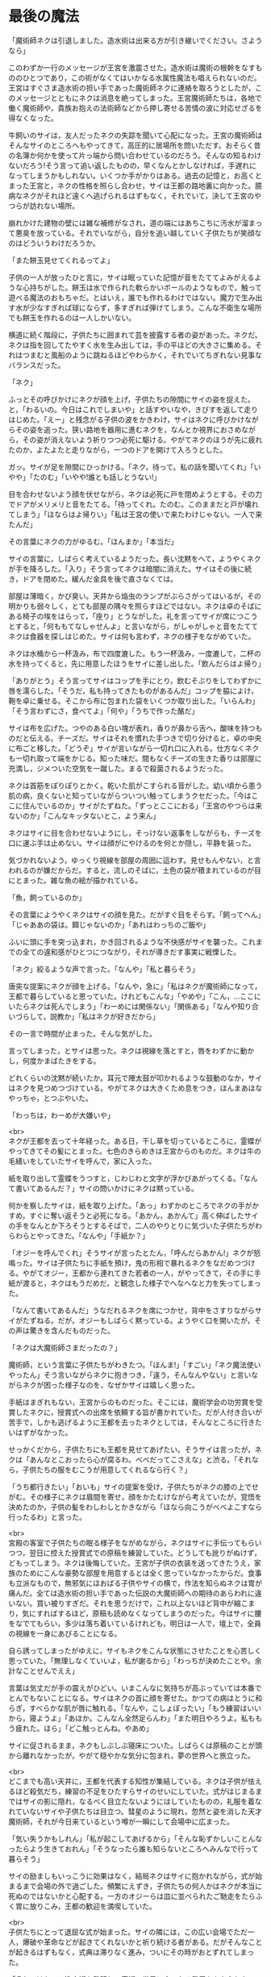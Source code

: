 #+OPTIONS: toc:nil
#+OPTIONS: \n:t

* 最後の魔法

  「魔術師ネクは引退しました。造水術は出来る方が引き継いでください。さようなら」

  このわずか一行のメッセージが王宮を激震させた。造水術は魔術の根幹をなすもののひとつであり，この術がなくてはいかなる水属性魔法も唱えられないのだ。王宮はすぐさま造水術の担い手であった魔術師ネクに連絡を取ろうとしたが，このメッセージとともにネクは消息を絶ってしまった。王宮魔術師たちは，各地で働く魔術師や，貴族お抱えの法術師などから押し寄せる苦情の波に対応せざるを得なくなった。

  牛飼いのサイは，友人だったネクの失踪を聞いて心配になった。王宮の魔術師はそんなサイのところへもやってきて，高圧的に居場所を問いただす。おそらく昔の名簿か何かを使って片っ端から問い合わせているのだろう。そんなの知るわけないだろう!そう言って追い返したものの，早くなんとかしなければ，手遅れになってしまうかもしれない。いくつか手がかりはある。過去の記憶と，お高くとまった王宮と，ネクの性格を照らし合わせ，サイは王都の路地裏に向かった。臆病なネクがそれほど遠くへ逃げられるはずもなく，それでいて，決して王宮のやつらが訪れない場所。

  崩れかけた建物の壁には雑な補修がなされ，道の端にはあちこちに汚水が溜まって悪臭を放っている。それでいながら，自分を追い越していく子供たちが笑顔なのはどういうわけだろうか。

  「また餅玉見せてくれるってよ」

  子供の一人が放ったひと言に，サイは眠っていた記憶が音をたててよみがえるような心持ちがした。餅玉は水で作られた軟らかいボールのようなもので，触って遊べる魔法のおもちゃだ。とはいえ，誰でも作れるわけではない。魔力で生み出す水が少なすぎれば球にならず，多すぎれば弾けてしまう。こんな不衛生な場所でも餅玉を作れるのは一人しかいない。

  横道に続く階段に，子供たちに囲まれて芸を披露する者の姿があった。ネクだ。ネクは指を回してたやすく水を生み出しては，手の平ほどの大きさに集める。それはつまむと風船のように跳ねるほどやわらかく，それでいてちぎれない見事なバランスだった。

  「ネク」

  ふっとその呼びかけにネクが顔を上げ，子供たちの隙間にサイの姿を捉えた。と，「わるいの。今日はこれでしまいや」と話すやいなや，きびすを返して走りはじめた。「えー」と残念がる子供の波をかきわけ，サイはネクに呼びかけながらその姿を追った。狭い路地を器用に進むネクを，なんとか視界におさめながら，その姿が消えないよう祈りつつ必死に駆ける。やがてネクのほうが先に疲れたのか，よたよたと走りながら，一つのドアを開けて入ろうとした。

  ガッ。サイが足を隙間にひっかける。「ネク，待って。私の話を聞いてくれ」「いやや」「たのむ」「いやや!誰とも話しとうない!」

  目を合わせないよう顔を伏せながら，ネクは必死に戸を閉めようとする。その力でドアがメリメリと音をたてる。「待ってくれ。たのむ。このままだと戸が壊れてしまう」「ほならはよ帰りい」「私は王宮の使いで来たわけじゃない。一人で来たんだ」

  その言葉にネクの力がゆるむ。「ほんまか」「本当だ」

  サイの言葉に，しばらく考えているようだった。長い沈黙をへて，ようやくネクが手を降ろした。「入り」そう言ってネクは暗闇に消えた。サイはその後に続き，ドアを閉めた。緩んだ金具を後で直さなくては。

  部屋は薄暗く，かび臭い。天井から焔虫のランプがぶらさがってはいるが，その明かりも弱々しく，とても部屋の隅々を照らすほどではない。ネクは卓のそばにある椅子の埃をはらって，「座り」とうながした。礼を言ってサイが席につこうとすると，「何ももてなしゃせんよ」と言いながら，がしゃがしゃと音をたててネクは食器を探しはじめた。サイは何も言わず，ネクの様子をながめていた。

  ネクは水桶から一杯汲み，布で四度漉した。もう一杯汲み，一度漉して，二杯の水を持ってくると，先に用意したほうをサイに差し出した。「飲んだらはよ帰り」

  「ありがとう」そう言ってサイはコップを手にとり，飲むそぶりをしてわずかに唇を濡らした。「そうだ，私も持ってきたものがあるんだ」コップを脇によけ，鞄を卓に乗せる。そこから布に包まれた袋をいくつか取り出した。「いらんわ」「そう言わずにさ，食べてよ」「何や」「うちで作った酪だ」

  サイは布を広げた。つやのある白い塊が表れ，香りが鼻から舌へ，酸味を持つものだと伝える。チーズだ。サイはそれを慣れた手つきで切り分けると，卓の中央に布ごと移した。「どうぞ」サイが言いながら一切れ口に入れる。仕方なくネクも一切れ取って端をかじる。知った味だ。間もなくチーズの生きた香りは部屋に充満し，ジメついた空気を一蹴した。まるで殺菌されるようだった。

  ネクは首筋をぽりぽりとかく。乾いた肌がこすられる音がした。幼い頃から患う肌の病，良くないと知っていながらついつい触ってしまうクセだった。「今はここに住んでいるのか」サイがたずねた。「ずっとここにおる」「王宮のやつらは来ないのか」「こんなキッタないとこ，よう来ん」

  ネクはサイに目を合わせないようにし，そっけない返事をしながらも，チーズを口に運ぶ手は止めない。サイは顔がにやけるのを何とか隠し，平静を装った。

  気づかれないよう，ゆっくり視線を部屋の周囲に這わす。見せもんやない，と言われるのが嫌だからだ。すると，流しのそばに，土色の袋が積まれているのが目にとまった。雑な魚の絵が描かれている。

  「魚，飼っているのか」

  その言葉にようやくネクはサイの顔を見た。だがすぐ目をそらす。「飼ってへん」「じゃああの袋は。餌じゃないのか」「あれはわっちのご飯や」

  ふいに頭に手を突っ込まれ，かき回されるような不快感がサイを襲った。これまでの全ての違和感がひとつにつながり，それが導きだす事実に戦慄した。

  「ネク」絞るような声で言った。「なんや」「私と暮らそう」

  唐突な提案にネクが顔を上げる。「なんや，急に」「私はネクが魔術師になって，王都で暮らしていると思っていた。けれどもこんな」「やめや」「こん，…ここにいたらネクは死んでしまう」「わーめには関係ない」「関係ある」「なんや知り合いづらして，説教か」「私はネクが好きだから」

  その一言で時間が止まった。そんな気がした。

  言ってしまった，とサイは思った。ネクは視線を落とすと，唇をわずかに動かし，何度かまばたきをする。

  どれくらいの沈黙が続いたか。耳元で陣太鼓が叩かれるような鼓動のなか，サイはネクを見つめつづけている。やがてネクは大きくため息をつき，ほんまあほなやっちゃ，とつぶやいた。

  「わっちは，わーめが大嫌いや」

  <br>
  ネクが王都を去って十年経った。ある日，干し草を切っているところに，霊蝶がやってきてその髪にとまった。七色のきらめきは王宮からのものだ。ネクは牛の毛繕いをしていたサイを呼んで，家に入った。

  紙を取り出して霊蝶をうつすと，じわじわと文字が浮かびあがってくる。「なんて書いてあるんだ？」サイの問いかけにネクは黙っている。

  何かを察したサイは，紙を取り上げた。「あっ」わずかのところでネクの手がかすめ，すぐに奪い返そうと必死になる。「あかん，あかんて」高く伸ばしたサイの手をなんとか下ろそうとするそばで，二人のやりとりに気づいた子供たちがわらわらとやってきた。「なんや」「手紙か？」

  「オジーを呼んでくれ」そうサイが言ったとたん，「呼んだらあかん!」ネクが怒鳴った。サイは子供たちに手紙を預け，鬼の形相で暴れるネクをなだめつづける。やがてオジー，王都から連れてきた若者の一人，がやってきて，その手に手紙が渡ると，ネクはもうだめだ，と観念した様子でへなへなと力を失ってしまった。

  「なんて書いてあるんだ」うなだれるネクを席につかせ，背中をさすりながらサイがたずねる。だが，オジーもしばらく黙っている。ようやく口を開いたが，その声は驚きを含んだものだった。

  「ネクは大魔術師さまだったの？」

  魔術師，という言葉に子供たちがわきたつ。「ほんま!」「すごい」「ネク魔法使いやったん」そう言いながらネクに抱きつき，「違う，そんなんやない」と言いながらネクが困った様子なのを，なぜかサイは嬉しく思った。

  手紙はまぎれもない，王宮からのものだった。そこには，魔術学会の功労賞を受賞したネクに，授賞式への出席を依頼する旨が書かれていた。だが人付き合いが苦手で，しかも逃げるように王都を去ったネクとしては，そんなところに行きたいはずがなかった。

  せっかくだから，子供たちにも王都を見せてあげたい。そうサイは言ったが，ネクは「あんなとこおったら心が腐るわ。べべだってこさえな」と渋る。「それなら，子供たちの服をむこうが用意してくれるなら行く？」

  「うち都行きたい」「おいも」サイの提案を受け，子供たちがネクの膝の上でせがむ。その様子にネクは眉間を寄せ，顔をかたむけながら考えていたが，覚悟を決めたのか，子供の髪をわしわしとかきながら「ほなら向こうがべべよこすなら行ったるわ」と言った。

  <br>
  宮殿の客室で子供たちの眠る様子をながめながら，ネクはサイに手伝ってもらいつつ，翌日に控えた授賞式での原稿を練習していた。どうしても訛りがぬけず，どもってしまう。ネクは後悔していた。王宮が子供の衣装を送ってきたうえ，家族のためにこんな豪勢な部屋を用意するとは全く思っていなかったからだ。食事も立派なもので，無邪気にほおばる子供やサイの横で，作法を知らぬネクは胃が痛んだ。全ては造水術の担い手であった伝説の大魔術師への期待のあらわれに違いない。買い被りすぎだ。それを思うだけで，これ以上ないほど背中が縮こまり，気にすればするほど，原稿も読めなくなってしまうのだった。今はサイに腰をなでてもらい，多少は落ち着いているけれども，明日は一人で，壇上で，全員の視線を一身にあびることになる。

  自ら誘ってしまったがゆえに，サイもネクをこんな状態にさせたことを心苦しく思っていた。「無理しなくていいよ，私が謝るから」「わっちが決めたことや。余計なことせんでええ」

  言葉は気丈だが手の震えがひどい。いまこんなに気持ちが高ぶっていては本番でとんでもないことになる。サイはネクの首に顔を寄せた。かつての病はとうに和らぎ，すべらかな肌が唇に触れる。「なんや，こしょぼったい」「もう練習はいいから，寝ようよ」「あほか。こんなん全然足らんわ」「また明日やろうよ。私ももう疲れた。ほら」「どこ触っとんね。やあめ」

  サイに促されるまま，ネクもしぶしぶ寝床についた。しばらくは原稿のことが頭から離れなかったが，やがて穏やかな気分に包まれ，夢の世界へと旅立った。

  <br>
  どこまでも高い天井に，王都を代表する知性が集結している。ネクは子供が怯えるほど殺気だち，練習の不足をひたすらサイのせいにしていた。式がはじまるまではサイの影に隠れ，なるべく目立たないようにはしていたものの，礼服を着なれていないサイや子供たちは目立つ。彗星のように現れ，忽然と姿を消した天才魔術師，それが今日来ているという噂が一瞬にして会場中に広まった。

  「気い失うかもしれん」「私が起こしてあげるから」「そんな恥ずかしいことんなったらよう生きておれん」「そうなったら誰も知らないところへみんなで行って暮らそう」

  サイの励ましもいっこうに効果はなく，結局ネクはサイに抱かれながら，式が始まるまで会場の外で過ごした。頻繁にえずき，子供たちの何人かはネクが本当に死ぬのではないかと心配する。一方のオジーらは皿に並べられたご馳走をたらふく胃に放りこみ，王都の歓迎を満喫していた。

  <br>
  子供たちにとって退屈な式が始まった。サイの隣には，この広い会場でただ一人，爆破や革命などが起きてくれないかと祈り続ける者がある。だがそんなことが起きるはずもなく，式典は滞りなく進み，ついにその時がおとずれてしまった。

  「それではかつて造水術を発明し，魔術の世界に大いなる発展をもたらした，ルネル=ネク=ノス様に，受賞のご挨拶をいただきたいと思います」

  大きな拍手を受け，立ちあがったネク。だがその足はかたかたと震え，壇上にあがることさえおぼつかない。「若いな」と一人がつぶやいた。「文体からてっきりエルフ族かと思っていたが」他の者がこたえる。皺の寄った顔の並ぶ会場で，ネクたちは異質な存在だった。

  壊れた機械のように進んだネクは，ようやく中央に立つと，司会が拡声貝の向きを調整した。衣装のポケットから原稿を取り出す，その紙が震え，まるで見ているほうが緊張するようだった。

  「こっ，こんた…この，たびは，わっち，わた，わたくし」

  目を原稿に落としたまま，たどたどしく話しはじめるネク。どこからか嘲るような失笑が漏れる。いや，厳かな場面でも吹き出す者が出るだろう，それくらい奇妙な光景である。次第にクスクス笑う声が聞こえてきて，それが波になりつつある。

  「…」

  のどが凍りついたように動かず，震えがとまらない。蔑まれている空気。着慣れぬ衣装をまとった田舎者。守る者など何もない，裁きの場におかれたような気分に，とうとうネクは沈黙してしまった。瞳に涙を浮かべている。遮るか。司会が介しようとしたそのときだった。

  拍手が鳴った。サイだ。オジーたちも続く。何かの遊びと思ったのか，子供たちも元気に手を叩く。その音にネクは顔を上げた。サイと目があう。時には怒ることもあるけれど，優しくて，大好きな，誰よりも大切な人。サイだけではない。ネクを信じて疑わないいくつもの瞳が，まっすぐに見つめている。その様子に，次第に拍手は周りに伝わり，そして会場全体を覆った。

  ネクはひとつうなずくと，両の頬を大きく叩いた。その音に拍手がやみ，再びしずまりかえる。原稿をくしゃっと丸めてネクは口を開いた。「こんなかに，わっちの造水術を使ったことある方，おられますか」

  一斉に手が上がる。訳せ，と小声で指示を出す者もいる。「おおきに。ほなら，わっちの術やなくてもかまいません，こんなかで，今までに術師に寄付をしたことんある方，どれくらいおられますか」

  会場が一瞬にして緊張に包まれた。誰も手を挙げないのだ。

  「みなさんが魔術を教えるんとき，どないして精神を扱うかー，は言います。ほやけど，そん術は空気のようなもんやありません。気象や，季節や，土地に合わせて，魔術師が作ったもんです。わっちは水んことしか知りません。おしゃべりもようできません。そんなわっちの作った術が，こん偉い方に使うてもろうて，嬉しゅう思っております。ほやけど，毎年，わっち，寄付をお願いしとりました。そんで，集まったんは，全部集めても，町の宿一泊ほどです。もし，あんとき，ここにいる大事な人，サイがおらんかったら，わっち，ここに立ててへんやろな，と思います。わっち，あほやから，十年前に魔術師やめてしまいました。ほやけど，ひとつだけ，みなさんにお願いがございます。みなさん，今使ってる術が造水術みたいによう使えんようになるんを心配するんやったら，困るんやのうて，困る前に，そん術作ってる魔術師を助けたってください。お願いします」

  そう言ってネクは頭を下げ，その拍子に拡声貝にぶつけた。ごっ。という音が会場に響きわたる。額をさするネクに，地面が揺れるほどの大きな歓声があがり，手が破れんばかりの拍手が送られた。

  全ての気力を使いはたし，よたよたと壇をおりるネクは，立ち上がって待っていたサイにもたれかかった。何か耳打ちされたサイは，子供たちを促して一緒に会場を出ようとする。

  サイは当然のようにネクの勇気をほめたたえたが，それを無視するように顔を伏せたまま，なおもネクは急かす。よほど具合が悪いのか，サイが心配してたずねた。「どうしたの，大丈夫？」

  「しょんべんもらした」

  <br>
  <br>
  -- 了 --

  <br>
  この物語はフィクションであり，実在の人物・団体とは一切関係ありません。

  Copyright (c) 2018 jamcha (jamcha.aa@gmail.com).

  ![[http://i.creativecommons.org/l/by-nc-sa/4.0/88x31.png][cc by-nc-sa]]
